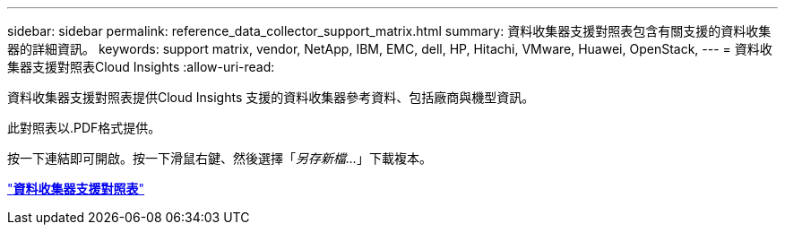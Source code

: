 ---
sidebar: sidebar 
permalink: reference_data_collector_support_matrix.html 
summary: 資料收集器支援對照表包含有關支援的資料收集器的詳細資訊。 
keywords: support matrix, vendor, NetApp, IBM, EMC, dell, HP, Hitachi, VMware, Huawei, OpenStack, 
---
= 資料收集器支援對照表Cloud Insights
:allow-uri-read: 


[role="lead"]
資料收集器支援對照表提供Cloud Insights 支援的資料收集器參考資料、包括廠商與機型資訊。

此對照表以.PDF格式提供。

按一下連結即可開啟。按一下滑鼠右鍵、然後選擇「_另存新檔..._」下載複本。

link:https://docs.netapp.com/us-en/cloudinsights/CloudInsightsDataCollectorSupportMatrix.pdf["*資料收集器支援對照表*"]

